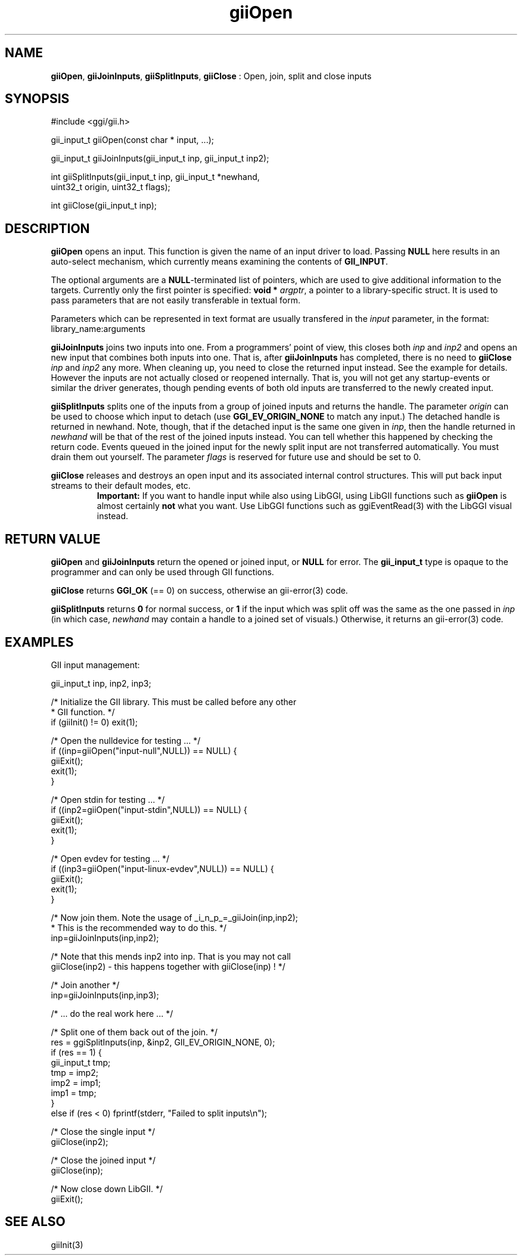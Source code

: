 .TH "giiOpen" 3 "2006-12-30" "libgii-1.0.x" GGI
.SH NAME
\fBgiiOpen\fR, \fBgiiJoinInputs\fR, \fBgiiSplitInputs\fR, \fBgiiClose\fR : Open, join, split and close inputs
.SH SYNOPSIS
.nb
.nf
#include <ggi/gii.h>

gii_input_t giiOpen(const char * input, ...);

gii_input_t giiJoinInputs(gii_input_t inp, gii_input_t inp2);

int giiSplitInputs(gii_input_t inp, gii_input_t *newhand,
                   uint32_t origin, uint32_t flags);

int giiClose(gii_input_t inp);
.fi

.SH DESCRIPTION
\fBgiiOpen\fR opens an input. This function is given the name of an input
driver to load. Passing \fBNULL\fR here results in an auto-select
mechanism, which currently means examining the contents of
\fBGII_INPUT\fR.

The optional arguments are a \fBNULL\fR-terminated list of pointers, which
are used to give additional information to the targets.  Currently
only the first pointer is specified: \fBvoid *\fR \fIargptr\fR, a pointer
to a library-specific struct. It is used to pass parameters that are
not easily transferable in textual form.

Parameters which can be represented in text format are usually
transfered in the \fIinput\fR parameter, in the format:
\f(CWlibrary_name:arguments\fR

\fBgiiJoinInputs\fR joins two inputs into one. From a programmers' point
of view, this closes both \fIinp\fR and \fIinp2\fR and opens an new
input that combines both inputs into one. That is, after
\fBgiiJoinInputs\fR has completed, there is no need to \fBgiiClose\fR \fIinp\fR
and \fIinp2\fR any more. When cleaning up, you need to close the
returned input instead. See the example for details. However the
inputs are not actually closed or reopened internally. That is, you
will not get any startup-events or similar the driver generates,
though pending events of both old inputs are transferred to the newly
created input.

\fBgiiSplitInputs\fR splits one of the inputs from a group of joined
inputs and returns the handle. The parameter \fIorigin\fR can be used
to choose which input to detach (use \fBGGI_EV_ORIGIN_NONE\fR to match any
input.)  The detached handle is returned in newhand. Note, though,
that if the detached input is the same one given in \fIinp\fR, then the
handle returned in \fInewhand\fR will be that of the rest of the joined
inputs instead.  You can tell whether this happened by checking the
return code.  Events queued in the joined input for the newly split
input are not transferred automatically.  You must drain them out
yourself. The parameter \fIflags\fR is reserved for future use and
should be set to 0.

\fBgiiClose\fR releases and destroys an open input and its associated
internal control structures. This will put back input streams to their
default modes, etc.
.RS
\fBImportant:\fR
If you want to handle input while also using LibGGI, using LibGII
functions such as \fBgiiOpen\fR is almost certainly \fBnot\fR what you
want.  Use LibGGI functions such as \f(CWggiEventRead(3)\fR with
the LibGGI visual instead.
.RE
.SH RETURN VALUE
\fBgiiOpen\fR and \fBgiiJoinInputs\fR return the opened or joined input, or \fBNULL\fR
for error.  The \fBgii_input_t\fR type is opaque to the programmer and can
only be used through GII functions.

\fBgiiClose\fR returns \fBGGI_OK\fR (== 0) on success, otherwise an
\f(CWgii-error(3)\fR code.

\fBgiiSplitInputs\fR returns \fB0\fR for normal success, or \fB1\fR
if the input which was split off was the same as the one passed in
\fIinp\fR (in which case, \fInewhand\fR may contain a handle to a joined
set of visuals.)  Otherwise, it returns an \f(CWgii-error(3)\fR code.
.SH EXAMPLES
GII input management:

.nb
.nf
gii_input_t inp, inp2, inp3;

/* Initialize the GII library. This must be called before any other
 * GII function. */
if (giiInit() != 0) exit(1);

/* Open the nulldevice for testing ... */
if ((inp=giiOpen("input-null",NULL)) == NULL) {
    giiExit();
    exit(1);
}

/* Open stdin for testing ... */
if ((inp2=giiOpen("input-stdin",NULL)) == NULL) {
    giiExit();
    exit(1);
}

/* Open evdev for testing ... */
if ((inp3=giiOpen("input-linux-evdev",NULL)) == NULL) {
    giiExit();
    exit(1);
}

/* Now join them. Note the usage of _i_n_p_=_giiJoin(inp,inp2);
 * This is the recommended way to do this. */
inp=giiJoinInputs(inp,inp2);

/* Note that this mends inp2 into inp. That is you may not call
   giiClose(inp2) - this happens together with giiClose(inp) ! */

/* Join another */
inp=giiJoinInputs(inp,inp3);

/* ... do the real work here ... */

/* Split one of them back out of the join. */
res = ggiSplitInputs(inp, &inp2, GII_EV_ORIGIN_NONE, 0);
if (res == 1) {
    gii_input_t tmp;
    tmp = imp2;
    imp2 = imp1;
    imp1 = tmp;
}
else if (res < 0) fprintf(stderr, "Failed to split inputs\en");

/* Close the single input */
giiClose(inp2);

/* Close the joined input */
giiClose(inp);

/* Now close down LibGII. */
giiExit();
.fi

.SH SEE ALSO
\f(CWgiiInit(3)\fR
